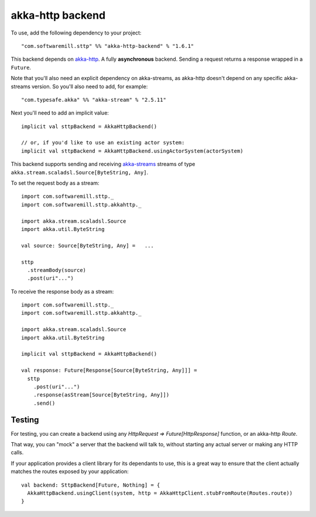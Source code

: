 .. _akkahttp:

akka-http backend
=================

To use, add the following dependency to your project::

  "com.softwaremill.sttp" %% "akka-http-backend" % "1.6.1"

This backend depends on `akka-http <http://doc.akka.io/docs/akka-http/current/scala/http/>`_. A fully **asynchronous** backend. Sending a request returns a response wrapped in a ``Future``.

Note that you'll also need an explicit dependency on akka-streams, as akka-http doesn't depend on any specific akka-streams version. So you'll also need to add, for example::

  "com.typesafe.akka" %% "akka-stream" % "2.5.11"

Next you'll need to add an implicit value::

  implicit val sttpBackend = AkkaHttpBackend()
  
  // or, if you'd like to use an existing actor system:
  implicit val sttpBackend = AkkaHttpBackend.usingActorSystem(actorSystem)

This backend supports sending and receiving `akka-streams <http://doc.akka.io/docs/akka/current/scala/stream/index.html>`_ streams of type ``akka.stream.scaladsl.Source[ByteString, Any]``.

To set the request body as a stream::

  import com.softwaremill.sttp._
  import com.softwaremill.sttp.akkahttp._
  
  import akka.stream.scaladsl.Source
  import akka.util.ByteString
  
  val source: Source[ByteString, Any] =   ...
  
  sttp
    .streamBody(source)
    .post(uri"...")

To receive the response body as a stream::

  import com.softwaremill.sttp._
  import com.softwaremill.sttp.akkahttp._
  
  import akka.stream.scaladsl.Source
  import akka.util.ByteString
  
  implicit val sttpBackend = AkkaHttpBackend()
  
  val response: Future[Response[Source[ByteString, Any]]] = 
    sttp
      .post(uri"...")
      .response(asStream[Source[ByteString, Any]])
      .send()
    

Testing
-------

For testing, you can create a backend using any `HttpRequest => Future[HttpResponse]` function, or an akka-http `Route`.

That way, you can "mock" a server that the backend will talk to, without starting any actual server or making any HTTP calls.

If your application provides a client library for its dependants to use, this is a great way to ensure that the client
actually matches the routes exposed by your application::

  val backend: SttpBackend[Future, Nothing] = {
    AkkaHttpBackend.usingClient(system, http = AkkaHttpClient.stubFromRoute(Routes.route))
  }
